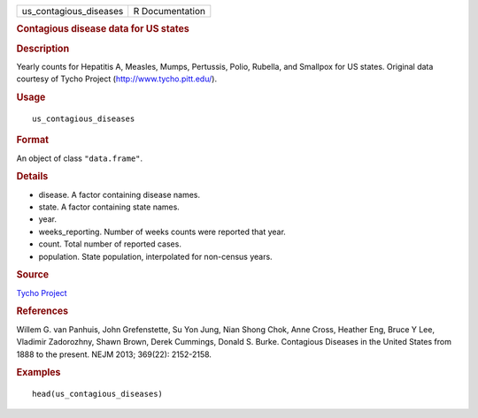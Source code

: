 .. container::

   .. container::

      ====================== ===============
      us_contagious_diseases R Documentation
      ====================== ===============

      .. rubric:: Contagious disease data for US states
         :name: contagious-disease-data-for-us-states

      .. rubric:: Description
         :name: description

      Yearly counts for Hepatitis A, Measles, Mumps, Pertussis, Polio,
      Rubella, and Smallpox for US states. Original data courtesy of
      Tycho Project (http://www.tycho.pitt.edu/).

      .. rubric:: Usage
         :name: usage

      ::

         us_contagious_diseases

      .. rubric:: Format
         :name: format

      An object of class ``"data.frame"``.

      .. rubric:: Details
         :name: details

      -  disease. A factor containing disease names.

      -  state. A factor containing state names.

      -  year.

      -  weeks_reporting. Number of weeks counts were reported that
         year.

      -  count. Total number of reported cases.

      -  population. State population, interpolated for non-census
         years.

      .. rubric:: Source
         :name: source

      `Tycho Project <http://www.tycho.pitt.edu/>`__

      .. rubric:: References
         :name: references

      Willem G. van Panhuis, John Grefenstette, Su Yon Jung, Nian Shong
      Chok, Anne Cross, Heather Eng, Bruce Y Lee, Vladimir Zadorozhny,
      Shawn Brown, Derek Cummings, Donald S. Burke. Contagious Diseases
      in the United States from 1888 to the present. NEJM 2013; 369(22):
      2152-2158.

      .. rubric:: Examples
         :name: examples

      ::

         head(us_contagious_diseases)
